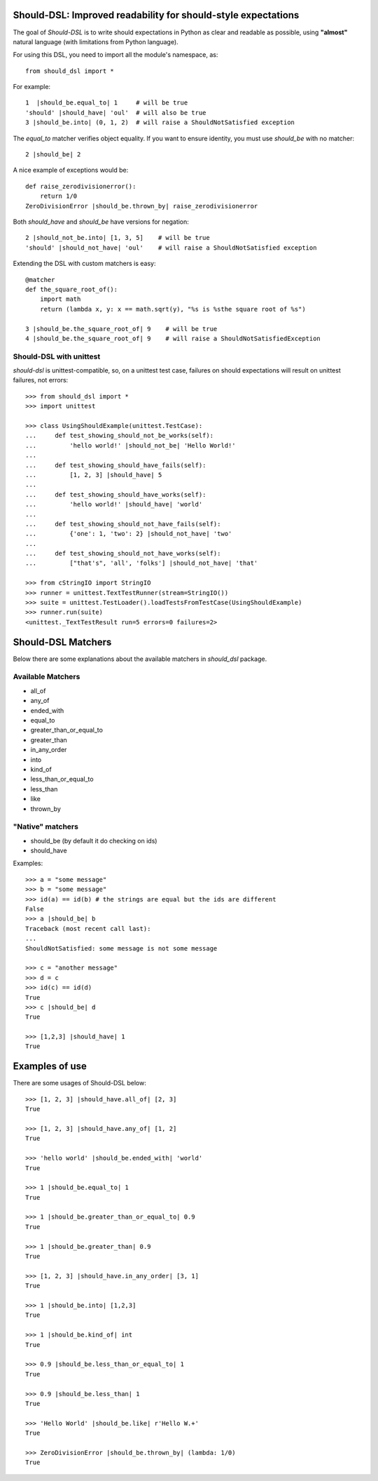 Should-DSL: Improved readability for should-style expectations
==============================================================

The goal of *Should-DSL* is to write should expectations in Python as clear and readable as possible, using **"almost"** natural language (with limitations from Python language).

For using this DSL, you need to import all the module's namespace, as::

    from should_dsl import *


For example::

    1  |should_be.equal_to| 1     # will be true
    'should' |should_have| 'oul'  # will also be true
    3 |should_be.into| (0, 1, 2)  # will raise a ShouldNotSatisfied exception


The *equal_to* matcher verifies object equality. If you want to ensure identity, you must use *should_be* with no matcher::

    2 |should_be| 2


A nice example of exceptions would be::

    def raise_zerodivisionerror():
        return 1/0
    ZeroDivisionError |should_be.thrown_by| raise_zerodivisionerror


Both *should_have* and *should_be* have versions for negation::

    2 |should_not_be.into| [1, 3, 5]    # will be true
    'should' |should_not_have| 'oul'    # will raise a ShouldNotSatisfied exception


Extending the DSL with custom matchers is easy::

    @matcher
    def the_square_root_of():
        import math
        return (lambda x, y: x == math.sqrt(y), "%s is %sthe square root of %s")

    3 |should_be.the_square_root_of| 9    # will be true
    4 |should_be.the_square_root_of| 9    # will raise a ShouldNotSatisfiedException


Should-DSL with unittest
------------------------

*should-dsl* is unittest-compatible, so, on a unittest test case, failures on should expectations will result on unittest failures, not errors::

    >>> from should_dsl import *
    >>> import unittest

    >>> class UsingShouldExample(unittest.TestCase):
    ...     def test_showing_should_not_be_works(self):
    ...         'hello world!' |should_not_be| 'Hello World!'
    ... 
    ...     def test_showing_should_have_fails(self):
    ...         [1, 2, 3] |should_have| 5
    ... 
    ...     def test_showing_should_have_works(self):
    ...         'hello world!' |should_have| 'world'
    ... 
    ...     def test_showing_should_not_have_fails(self):
    ...         {'one': 1, 'two': 2} |should_not_have| 'two'
    ... 
    ...     def test_showing_should_not_have_works(self):
    ...         ["that's", 'all', 'folks'] |should_not_have| 'that'

    >>> from cStringIO import StringIO
    >>> runner = unittest.TextTestRunner(stream=StringIO())
    >>> suite = unittest.TestLoader().loadTestsFromTestCase(UsingShouldExample)
    >>> runner.run(suite)
    <unittest._TextTestResult run=5 errors=0 failures=2>



Should-DSL Matchers
===================

Below there are some explanations about the available matchers in *should_dsl* package.


Available Matchers
------------------


- all_of
- any_of
- ended_with
- equal_to
- greater_than_or_equal_to
- greater_than
- in_any_order
- into
- kind_of
- less_than_or_equal_to
- less_than
- like
- thrown_by

"Native" matchers
-----------------

- should_be (by default it do checking on ids)
- should_have

Examples::

    >>> a = "some message"
    >>> b = "some message"
    >>> id(a) == id(b) # the strings are equal but the ids are different
    False
    >>> a |should_be| b
    Traceback (most recent call last):
    ...
    ShouldNotSatisfied: some message is not some message

    >>> c = "another message"
    >>> d = c
    >>> id(c) == id(d)
    True
    >>> c |should_be| d
    True
    
    >>> [1,2,3] |should_have| 1
    True
    


Examples of use
===============

There are some usages of Should-DSL below::

    >>> [1, 2, 3] |should_have.all_of| [2, 3]
    True
    
    >>> [1, 2, 3] |should_have.any_of| [1, 2]
    True

    >>> 'hello world' |should_be.ended_with| 'world'
    True

    >>> 1 |should_be.equal_to| 1
    True

    >>> 1 |should_be.greater_than_or_equal_to| 0.9
    True

    >>> 1 |should_be.greater_than| 0.9
    True

    >>> [1, 2, 3] |should_have.in_any_order| [3, 1]
    True

    >>> 1 |should_be.into| [1,2,3]
    True

    >>> 1 |should_be.kind_of| int
    True

    >>> 0.9 |should_be.less_than_or_equal_to| 1
    True

    >>> 0.9 |should_be.less_than| 1
    True

    >>> 'Hello World' |should_be.like| r'Hello W.+'
    True

    >>> ZeroDivisionError |should_be.thrown_by| (lambda: 1/0)
    True
